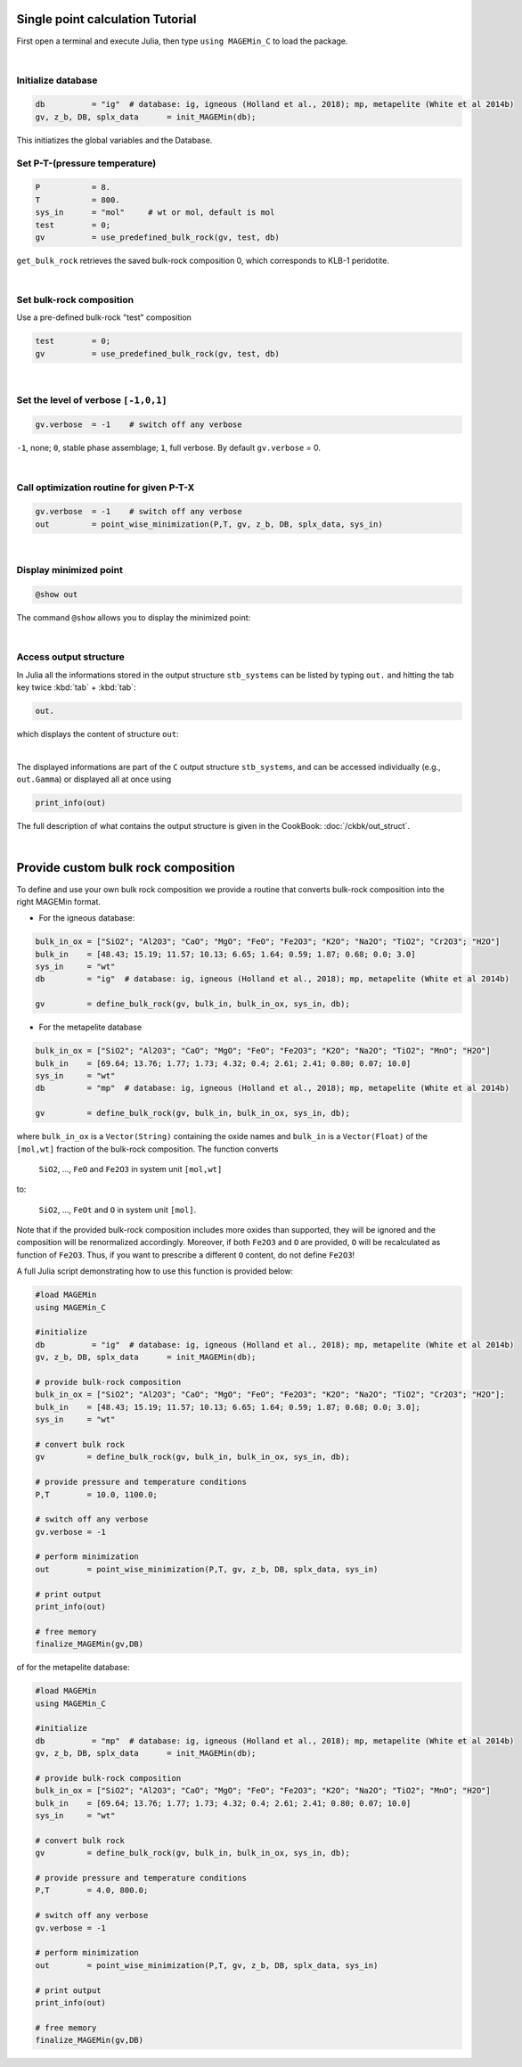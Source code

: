 .. MAGEMin documentation


Single point calculation Tutorial
=================================

First open a terminal and execute Julia, then type :literal:`using MAGEMin_C` to load the package.

|

Initialize database 
*******************
.. code-block:: shell

   db          = "ig"  # database: ig, igneous (Holland et al., 2018); mp, metapelite (White et al 2014b)
   gv, z_b, DB, splx_data      = init_MAGEMin(db);

This initiatizes the global variables and the Database.

Set P-T-(pressure temperature)
**********************************************************
.. code-block:: shell

   P           = 8.
   T           = 800.
   sys_in      = "mol"     # wt or mol, default is mol
   test        = 0;
   gv          = use_predefined_bulk_rock(gv, test, db)

:literal:`get_bulk_rock` retrieves the saved bulk-rock composition 0, which corresponds to KLB-1 peridotite. 

|

Set bulk-rock composition
**********************************************************

Use a pre-defined bulk-rock "test" composition

.. code-block:: shell

   test        = 0;
   gv          = use_predefined_bulk_rock(gv, test, db)

|

Set the level of verbose :literal:`[-1,0,1]`
********************************************
.. code-block:: shell   

   gv.verbose  = -1    # switch off any verbose

:literal:`-1`, none; :literal:`0`, stable phase assemblage; :literal:`1`, full verbose. By default :literal:`gv.verbose` = 0.

|

Call optimization routine for given P-T-X
*****************************************
.. code-block:: shell   

   gv.verbose  = -1    # switch off any verbose
   out         = point_wise_minimization(P,T, gv, z_b, DB, splx_data, sys_in)

|

Display minimized point
************************

.. code-block:: shell   

   @show out

The command :literal:`@show` allows you to display the minimized point:

.. image:: /figs/julia_out.png
   :width: 420
   :align: center

|

Access output structure
************************

In Julia all the informations stored in the output structure ``stb_systems`` can be listed by typing ``out.`` and hitting the tab key twice :kbd:`tab` + :kbd:`tab`:

.. code-block:: shell   

   out.

which displays the content of structure ``out``:

.. image:: /figs/julia_out_struct.png
   :width: 640
   :align: center

|

The displayed informations are part of the ``C`` output structure ``stb_systems``, and can be accessed individually (e.g., ``out.Gamma``) or displayed all at once using 

.. code-block:: shell   

   print_info(out)

The full description of what contains the output structure is given in the CookBook: :doc:`/ckbk/out_struct`.

|

Provide custom bulk rock composition
====================================


To define and use your own bulk rock composition we provide a routine that converts bulk-rock composition into the right MAGEMin format.

* For the igneous database:

.. code-block:: shell

   bulk_in_ox = ["SiO2"; "Al2O3"; "CaO"; "MgO"; "FeO"; "Fe2O3"; "K2O"; "Na2O"; "TiO2"; "Cr2O3"; "H2O"]
   bulk_in    = [48.43; 15.19; 11.57; 10.13; 6.65; 1.64; 0.59; 1.87; 0.68; 0.0; 3.0]
   sys_in     = "wt"
   db         = "ig"  # database: ig, igneous (Holland et al., 2018); mp, metapelite (White et al 2014b)

   gv         = define_bulk_rock(gv, bulk_in, bulk_in_ox, sys_in, db);

* For the metapelite database

.. code-block:: shell

   bulk_in_ox = ["SiO2"; "Al2O3"; "CaO"; "MgO"; "FeO"; "Fe2O3"; "K2O"; "Na2O"; "TiO2"; "MnO"; "H2O"]
   bulk_in    = [69.64; 13.76; 1.77; 1.73; 4.32; 0.4; 2.61; 2.41; 0.80; 0.07; 10.0]
   sys_in     = "wt"
   db         = "mp"  # database: ig, igneous (Holland et al., 2018); mp, metapelite (White et al 2014b)

   gv         = define_bulk_rock(gv, bulk_in, bulk_in_ox, sys_in, db);



where :literal:`bulk_in_ox` is a :literal:`Vector(String)` containing the oxide names and :literal:`bulk_in` is a :literal:`Vector(Float)` of the :literal:`[mol,wt]` fraction of the bulk-rock composition.
The function converts

 :literal:`SiO2`, ..., :literal:`FeO` and :literal:`Fe2O3` in system unit :literal:`[mol,wt]`
 
to:
 
 :literal:`SiO2`, ..., :literal:`FeOt` and :literal:`O` in system unit :literal:`[mol]`.

Note that if the provided bulk-rock composition includes more oxides than supported, they will be ignored and the composition will be renormalized accordingly. Moreover, if both :literal:`Fe2O3` and :literal:`O` are provided, :literal:`O` will be recalculated as function of :literal:`Fe2O3`. Thus, if you want to prescribe a different :literal:`O` content, do not define :literal:`Fe2O3`!

A full Julia script demonstrating how to use this function is provided below:

.. code-block:: shell

   #load MAGEMin
   using MAGEMin_C 

   #initialize
   db          = "ig"  # database: ig, igneous (Holland et al., 2018); mp, metapelite (White et al 2014b)
   gv, z_b, DB, splx_data      = init_MAGEMin(db);     

   # provide bulk-rock composition
   bulk_in_ox = ["SiO2"; "Al2O3"; "CaO"; "MgO"; "FeO"; "Fe2O3"; "K2O"; "Na2O"; "TiO2"; "Cr2O3"; "H2O"];
   bulk_in    = [48.43; 15.19; 11.57; 10.13; 6.65; 1.64; 0.59; 1.87; 0.68; 0.0; 3.0];
   sys_in     = "wt"

   # convert bulk rock
   gv         = define_bulk_rock(gv, bulk_in, bulk_in_ox, sys_in, db);

   # provide pressure and temperature conditions
   P,T        = 10.0, 1100.0;

   # switch off any verbose
   gv.verbose = -1    

   # perform minimization    
   out        = point_wise_minimization(P,T, gv, z_b, DB, splx_data, sys_in)

   # print output
   print_info(out)

   # free memory
   finalize_MAGEMin(gv,DB)

of for the metapelite database:

.. code-block:: shell

   #load MAGEMin
   using MAGEMin_C 

   #initialize
   db          = "mp"  # database: ig, igneous (Holland et al., 2018); mp, metapelite (White et al 2014b)
   gv, z_b, DB, splx_data      = init_MAGEMin(db);     

   # provide bulk-rock composition
   bulk_in_ox = ["SiO2"; "Al2O3"; "CaO"; "MgO"; "FeO"; "Fe2O3"; "K2O"; "Na2O"; "TiO2"; "MnO"; "H2O"]
   bulk_in    = [69.64; 13.76; 1.77; 1.73; 4.32; 0.4; 2.61; 2.41; 0.80; 0.07; 10.0]
   sys_in     = "wt"

   # convert bulk rock
   gv         = define_bulk_rock(gv, bulk_in, bulk_in_ox, sys_in, db);

   # provide pressure and temperature conditions
   P,T        = 4.0, 800.0;

   # switch off any verbose
   gv.verbose = -1    

   # perform minimization    
   out        = point_wise_minimization(P,T, gv, z_b, DB, splx_data, sys_in)

   # print output
   print_info(out)

   # free memory
   finalize_MAGEMin(gv,DB)
